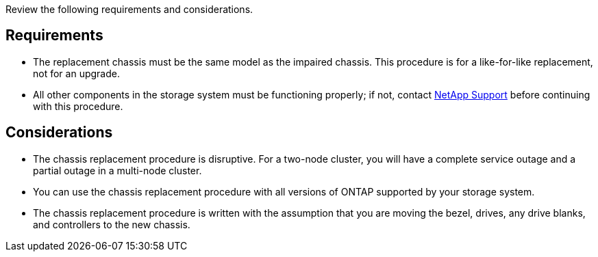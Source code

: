 Review the following requirements and considerations.

== Requirements

* The replacement chassis must be the same model as the impaired chassis. This procedure is for a like-for-like replacement, not for an upgrade.

* All other components in the storage system must be functioning properly; if not, contact https://mysupport.netapp.com/site/global/dashboard[NetApp Support] before continuing with this procedure.


== Considerations

* The chassis replacement procedure is disruptive. For a two-node cluster, you will have a complete service outage and a partial outage in a multi-node cluster.

* You can use the chassis replacement procedure with all versions of ONTAP supported by your storage system.

* The chassis replacement procedure is written with the assumption that you are moving the bezel, drives, any drive blanks, and controllers to the new chassis.

